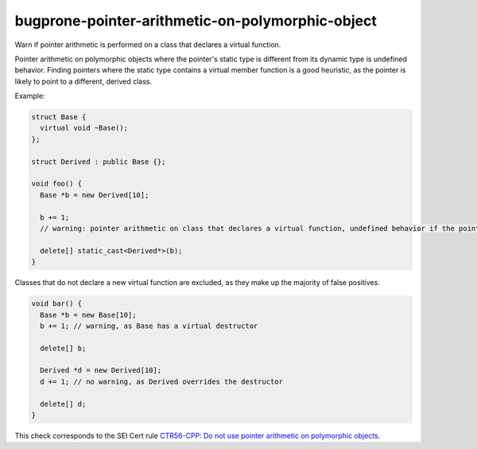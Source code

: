 .. title:: clang-tidy - bugprone-pointer-arithmetic-on-polymorphic-object

bugprone-pointer-arithmetic-on-polymorphic-object
=================================================

Warn if pointer arithmetic is performed on a class that declares a
virtual function.

Pointer arithmetic on polymorphic objects where the pointer's static type is 
different from its dynamic type is undefined behavior.
Finding pointers where the static type contains a virtual member function is a
good heuristic, as the pointer is likely to point to a different, derived class.

Example:

.. code-block:: c++

  struct Base {
    virtual void ~Base();
  };

  struct Derived : public Base {};

  void foo() {
    Base *b = new Derived[10];

    b += 1;
    // warning: pointer arithmetic on class that declares a virtual function, undefined behavior if the pointee is a different class

    delete[] static_cast<Derived*>(b);
  }

Classes that do not declare a new virtual function are excluded,
as they make up the majority of false positives.

.. code-block:: c++

  void bar() {
    Base *b = new Base[10];
    b += 1; // warning, as Base has a virtual destructor

    delete[] b;

    Derived *d = new Derived[10];
    d += 1; // no warning, as Derived overrides the destructor

    delete[] d;
  }

This check corresponds to the SEI Cert rule `CTR56-CPP: Do not use pointer arithmetic on polymorphic objects <https://wiki.sei.cmu.edu/confluence/display/cplusplus/CTR56-CPP.+Do+not+use+pointer+arithmetic+on+polymorphic+objects>`_.
